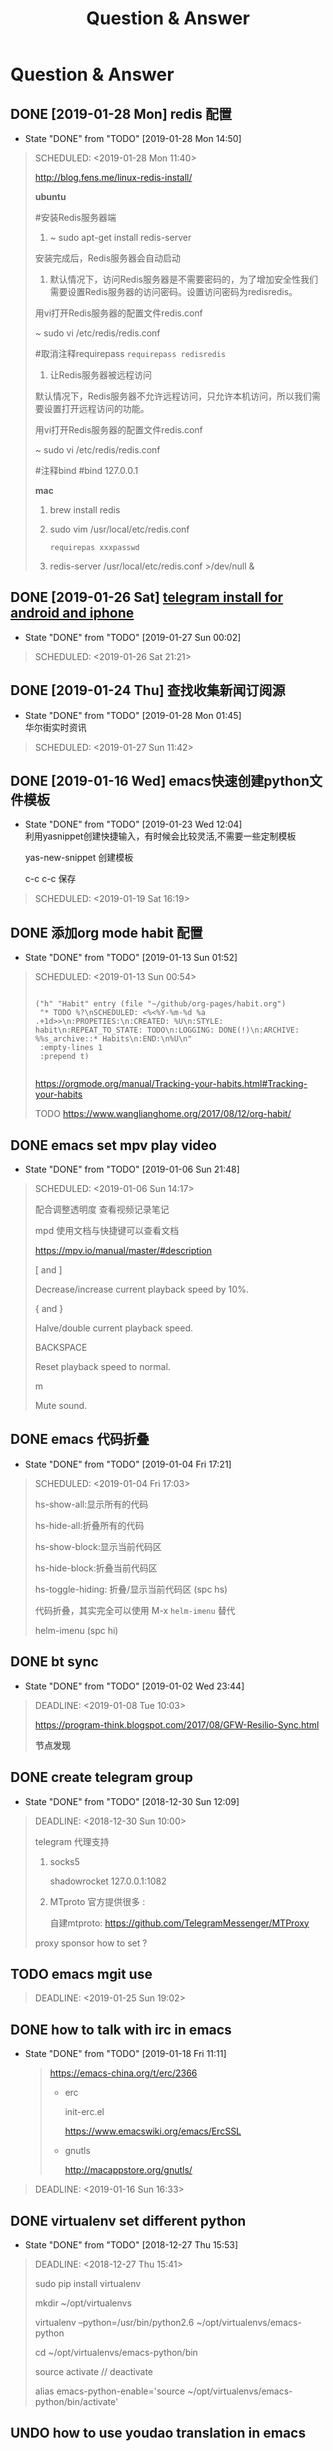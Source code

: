 #+TITLE: Question & Answer
* Question & Answer
** DONE [2019-01-28 Mon] redis 配置
   CLOSED: [2019-01-28 Mon 14:50]
   - State "DONE"       from "TODO"       [2019-01-28 Mon 14:50]
   #+BEGIN_QUOTE
   SCHEDULED: <2019-01-28 Mon 11:40>

   http://blog.fens.me/linux-redis-install/

*ubuntu*   

#安装Redis服务器端
  
1. ~ sudo apt-get install redis-server

安装完成后，Redis服务器会自动启动

2. 默认情况下，访问Redis服务器是不需要密码的，为了增加安全性我们需要设置Redis服务器的访问密码。设置访问密码为redisredis。

用vi打开Redis服务器的配置文件redis.conf

~ sudo vi /etc/redis/redis.conf

#取消注释requirepass  =requirepass redisredis=

3. 让Redis服务器被远程访问

默认情况下，Redis服务器不允许远程访问，只允许本机访问，所以我们需要设置打开远程访问的功能。

用vi打开Redis服务器的配置文件redis.conf

~ sudo vi /etc/redis/redis.conf

#注释bind  #bind 127.0.0.1

*mac*

1. brew install redis

2. sudo vim  /usr/local/etc/redis.conf
   
   =requirepas xxxpasswd=

3. redis-server /usr/local/etc/redis.conf >/dev/null &

   
 
   #+END_QUOTE
** DONE [2019-01-26 Sat] [[file:note/user-help.org][telegram install for android and iphone]]
   CLOSED: [2019-01-27 Sun 00:02]
   - State "DONE"       from "TODO"       [2019-01-27 Sun 00:02]
   #+BEGIN_QUOTE
   SCHEDULED: <2019-01-26 Sat 21:21>

   #+END_QUOTE
** DONE [2019-01-24 Thu] 查找收集新闻订阅源
   CLOSED: [2019-01-28 Mon 01:45]
   - State "DONE"       from "TODO"       [2019-01-28 Mon 01:45] \\
     华尔街实时资讯
   #+BEGIN_QUOTE
   SCHEDULED: <2019-01-27 Sun 11:42>
 
   #+END_QUOTE

** DONE [2019-01-16 Wed] emacs快速创建python文件模板
   CLOSED: [2019-01-23 Wed 12:04]
   - State "DONE"       from "TODO"       [2019-01-23 Wed 12:04] \\
     利用yasnippet创建快捷输入，有时候会比较灵活,不需要一些定制模板
     
     yas-new-snippet 创建模板

     c-c c-c 保存
     
   #+BEGIN_QUOTE
   SCHEDULED: <2019-01-19 Sat 16:19>
 
   #+END_QUOTE
** DONE 添加org mode habit 配置
   CLOSED: [2019-01-13 Sun 01:52]
   - State "DONE"       from "TODO"       [2019-01-13 Sun 01:52]
   #+BEGIN_QUOTE
   SCHEDULED: <2019-01-13 Sun 00:54>
   #+BEGIN_SRC elisp

           ("h" "Habit" entry (file "~/github/org-pages/habit.org")
            "* TODO %?\nSCHEDULED: <%<%Y-%m-%d %a .+1d>>\n:PROPETIES:\n:CREATED: %U\n:STYLE: habit\n:REPEAT_TO_STATE: TODO\n:LOGGING: DONE(!)\n:ARCHIVE: %%s_archive::* Habits\n:END:\n%U\n"
            :empty-lines 1
            :prepend t)

   #+END_SRC

   https://orgmode.org/manual/Tracking-your-habits.html#Tracking-your-habits

   TODO https://www.wanglianghome.org/2017/08/12/org-habit/
 
   #+END_QUOTE
** DONE emacs set mpv play video
   CLOSED: [2019-01-06 Sun 21:48]
   - State "DONE"       from "TODO"       [2019-01-06 Sun 21:48]
   #+BEGIN_QUOTE
   SCHEDULED: <2019-01-06 Sun 14:17>

   配合调整透明度 查看视频记录笔记
   
   mpd 使用文档与快捷键可以查看文档
   
   https://mpv.io/manual/master/#description


   [ and ]

   Decrease/increase current playback speed by 10%.

   { and }
   
   Halve/double current playback speed.

   BACKSPACE

   Reset playback speed to normal.

   m
   
   Mute sound.

 
   #+END_QUOTE
** DONE emacs 代码折叠
   CLOSED: [2019-01-04 Fri 17:21]
   - State "DONE"       from "TODO"       [2019-01-04 Fri 17:21]
   #+BEGIN_QUOTE
   SCHEDULED: <2019-01-04 Fri 17:03>

   hs-show-all:显示所有的代码

   hs-hide-all:折叠所有的代码

   hs-show-block:显示当前代码区

   hs-hide-block:折叠当前代码区

   hs-toggle-hiding: 折叠/显示当前代码区 (spc hs)

   代码折叠，其实完全可以使用 M-x =helm-imenu= 替代

   helm-imenu (spc hi)


 
   #+END_QUOTE
** DONE bt sync 
   CLOSED: [2019-01-02 Wed 23:44]
   - State "DONE"       from "TODO"       [2019-01-02 Wed 23:44]
   #+BEGIN_QUOTE
   DEADLINE: <2019-01-08 Tue 10:03>
   
   https://program-think.blogspot.com/2017/08/GFW-Resilio-Sync.html 
   
   *节点发现*
   * Tracker Server（追踪服务器）

   * DHT 网络

   * Predefined Hosts

   *Resilio Sync 国内使用*

   proxifiter 代理能够访问一下两个节点：

   target host :

   173.244.217.42

   209.95.56.60

   #+END_QUOTE
** DONE create telegram group
   CLOSED: [2018-12-30 Sun 12:09]
   - State "DONE"       from "TODO"       [2018-12-30 Sun 12:09]
   #+BEGIN_QUOTE
   DEADLINE: <2018-12-30 Sun 10:00>

   telegram 代理支持

   1. socks5

      shadowrocket 127.0.0.1:1082
   2. MTproto
      官方提供很多 :

      自建mtproto: https://github.com/TelegramMessenger/MTProxy

   proxy sponsor how to set ?

   
   #+END_QUOTE
** TODO emacs mgit use
   #+BEGIN_QUOTE
   DEADLINE: <2019-01-25 Sun 19:02>
 
   #+END_QUOTE
** DONE how to talk with irc in emacs
   CLOSED: [2019-01-18 Fri 11:11]
   
   - State "DONE"       from "TODO"       [2019-01-18 Fri 11:11] \\

     #+BEGIN_QUOTE
     https://emacs-china.org/t/erc/2366

   - erc

    init-erc.el
    
    https://www.emacswiki.org/emacs/ErcSSL
    
   - gnutls
     
     http://macappstore.org/gnutls/
     #+END_QUOTE



 #+BEGIN_QUOTE
 DEADLINE: <2019-01-16 Sun 16:33>
 
  #+END_QUOTE
** DONE virtualenv set different python 
   CLOSED: [2018-12-27 Thu 15:53]
   - State "DONE"       from "TODO"       [2018-12-27 Thu 15:53]
 #+BEGIN_QUOTE
 DEADLINE: <2018-12-27 Thu 15:41>

sudo pip install virtualenv

mkdir ~/opt/virtualenvs 
 
virtualenv --python=/usr/bin/python2.6 ~/opt/virtualenvs/emacs-python

cd ~/opt/virtualenvs/emacs-python/bin

source activate // deactivate

alias emacs-python-enable='source ~/opt/virtualenvs/emacs-python/bin/activate'

  #+END_QUOTE
** UNDO how to use youdao translation in emacs
   CLOSED: [2018-12-28 Fri 13:09] DEADLINE: <2018-12-28 Fri>
   - State "UNDO"       from "TODO"       [2018-12-28 Fri 13:09]
 #+BEGIN_QUOTE

 https://github.com/xuchunyang/youdao-dictionary.el
 
 #+END_QUOTE
** DONE how to use emacs to program python
   CLOSED: [2018-12-28 Fri 16:44] DEADLINE: <2018-12-28 Fri>
   - State "DONE"       from "TODO"       [2018-12-28 Fri 16:44]
   #+BEGIN_QUOTE

http://wikemacs.org/wiki/Python#A_Hydra_to_choose_what_tests_to_run.2C_navigate_errors_and_switch_to_the_console

https://wdicc.com/emacs-as-python-ide/
1. elpy

   pip install jedi flake8 autopep8
   
  *静态代码检测:*

  Flake8 是由Python官方发布的一款辅助检测Python代码是否规范的工具
    
  *格式化代码*

  YAPF (Yet Another Python Formatter)是Google开源的一个用来格式化Python代码的工具.
  
  支持2种代码规范 (PEP8 Google style)

  Black，号称不妥协的代码格式化工具，因为它检测到不符合规范的代码风格直接就帮你全部格式化好，

  根本不需要你确定，直接替你做好决定

  M-x elpy-config

  https://github.com/jorgenschaefer/elpy/wiki/Configuration

  pip install yapf 
   
  M-x elpy-format-code (, r f)

  #+BEGIN_SRC elisp 

(when (require 'elpy nil t)
  (elpy-enable)
  (pyvenv-activate "~/opt/virtualenvs/emacs-python")
)


(defun goto-def-or-rgrep ()
  "Go to definition of thing at point or do an rgrep in project if that fails"
  (interactive)
  (condition-case nil (elpy-goto-definition)
    (error (elpy-rgrep-symbol (thing-at-point 'symbol)))))

(define-key elpy-mode-map (kbd "M-.") 'goto-def-or-rgrep)

(add-hook 'python-mode-hook 'jedi:setup)
(setq jedi:complete-on-dot t)                 ; optional
   #+END_SRC

  https://elpy.readthedocs.io/en/latest/introduction.html

2. How do use Emacs to look up a function in Python?
   
   =M-.= like pycharm
   
   =c-c c-d= elpy-doc 查看函数文档
   
 
##videos must be used with an image..so when image is clicked video starts
[[link of the video][file:link of the image]
  #+END_QUOTE

** TODO 2019年度计划
   DEADLINE: <2018-12-31 Mon>
   1. 每月坚持读完一本技术书籍,每天都要读书
   2. 每周坚持锻炼一次,早睡早起,避免过劳死
   3. 每周听一个专辑,看两部电影,同步更新sync
   4. 每月抽出时间出去游玩一次

** DONE how to hook pomodoro
   CLOSED: [2018-12-28 Fri 13:17]

   - State "DONE"       from "TODO"       [2018-12-28 Fri 13:17]
   #+BEGIN_QUOTE
   #+BEGIN_SRC elisp

   (require 'pomodoro)

   (eval-after-load 'pomodoro
     '(progn
        (setq pomodoro-break-time 2)
        (setq pomodoro-long-break-time 5)
        (setq pomodoro-work-time 25)
        (pomodoro-add-to-mode-line)
        (setq-default mode-line-frmat
                 (cons '(pomodoro-mode-line-string pomodoro-mode-line-string)
                       mode-line-format))))
   #+END_SRC

   M-x  customize-group config =/usr/bin/afplay game_win.wav path=

   在 =pomodoro.el= 中修改pomodoro-start和pomodoro-stop函数
   添加
   #+BEGIN_SRC 
    (play-pomodoro-work-sound)
    (play-pomodoro-break-sound)
   #+END_SRC

   临时修改了原函数,lisp如何hook?

   #+END_QUOTE
** DONE emacs org-pomodoro install
   CLOSED: [2018-12-26 Wed 16:20] DEADLINE: <2018-12-28 Fri>
   - State "DONE"       from "TODO"       [2018-12-26 Wed 16:20] \\
     org-pomodoro 过于臃肿，喜欢满足基本功能的pomodoro，我只需要定时+播放提示音乐功能
** DONE mac sock to http proxy
   CLOSED: [2018-12-26 Wed 16:43]
   - State "DONE"       from "TODO"       [2018-12-26 Wed 16:43]
   #+BEGIN_QUOTE
You can install it with brew:

=brew install polipo=
And open a config file:

vim ~/.poliporc
Fill it with the content:

#+BEGIN_SRC 
# your SOCKS local port
socksParentProxy = 127.0.0.1:1080
socksProxyType = socks5

# default port is 8123
proxyAddress = '::0'
proxyPort = 8888 
#+END_SRC

Start polipo with polipo -c ~/.poliporc and now polipo established a http proxy based on your socks5 proxy.

后来发现shadowsocks自动开启了，socks5和http代理 伪需求了
   #+END_QUOTE
** DONE learn more form emacs itself
   CLOSED: [2018-12-22 Sat 19:50]
   
   - State "DONE"       from "TODO"       [2018-12-22 Sat 19:50]
   #+BEGIN_QUOTE
   =c-h c-f= :: find-function

   =c-h c-v= :: find-variables

   =c-h c-k= :: find-function-no-key
   
   #+BEGIN_SRC lisp
   (global-set-key (kdb "C-h C-f") 'find-function)
   (global-set-key (kdb "C-h C-v") 'find-variable)
   (global-set-key (kdb "C-h C-k") 'find-function-on-key)
   #+END_SRC
   
   =M-x info= 学习emacs技巧
   
   #+END_QUOTE
** DONE emacs 截图
   CLOSED: [2019-01-07 Mon 00:33] SCHEDULED: <2018-12-31 Mon>
   - State "DONE"       from "TODO"       [2019-01-07 Mon 00:33]
   #+BEGIN_QUOTE

   http://blog.binchen.org/posts/how-to-take-screen-shot-for-business-people-efficiently-in-emacs.html

    参考陈斌的思路，mac上创建截图后，复制绝对路径到剪切板,然后调用elisp函数读取粘贴板写入org-mode文件内

    #+BEGIN_SRC elisp
    (defun my-gclip ()
      (local-require 'simpleclip)
      (cond
       (simpleclip-works
        (simpleclip-get-contents))
       ((eq system-type 'darwin)
        (with-output-to-string
          (with-current-buffer standard-output
            (call-process "/usr/bin/pbpaste" nil t nil "-Prefer" "txt"))))
       ((eq system-type 'cygwin)
        (with-output-to-string
          (with-current-buffer standard-output
            (call-process "getclip" nil t nil))))
       ((memq system-type '(gnu gnu/linux gnu/kfreebsd))
        (let* ((powershell-program (executable-find "powershell.exe")))
          (cond
           (powershell-program
            ;; PowerLine adds extra white space character at the end of text
            (s-trim-right
             (with-output-to-string
               (with-current-buffer standard-output
                 (call-process powershell-program nil t nil "-command" "Get-Clipboard")))))
           (t
            (with-output-to-string
              (with-current-buffer standard-output
                (call-process "xsel" nil t nil "--clipboard" "--output")))))))))


    (defun insert-file-link-from-clipboard ()
      "Make sure the full path of file exist in clipboard.
    This command will convert full path into relative path.
    Then insert it as a local file link in `org-mode'."
      (interactive)
      (insert "#+ATTR_HTML: :width 30% :height 30% \n")
      (insert (format "[[file:%s]]" (file-relative-name (my-gclip)))))

    #+END_SRC

    
    mac 截图复制绝对路径到剪切板
   
   https://apple.stackexchange.com/questions/115999/take-screenshot-and-copy-its-file-path-to-clipboard

   
   =f=~/Desktop/$(date +%Y%m%d%H%M%S).png && screencapture -i $f && printf %s $f  | pbcopy=


   *使用Automator创建workflow service*

   #+BEGIN_SRC 
   f=~/github/org-pages/images/screenshot/$(date +%Y%m%d%H%M%S).png
   screencapture -i $f
   osascript -e 'set the clipboard to POSIX file "'$f'"'
   #+END_SRC
      
   #+ATTR_HTML: :width 30% :height 30% 
   [[file:images/screenshot/20190107000944.png]]

   Then give the service a keyboard shortcut from System Preferences

   =ctrl + shift + command + p=

   #+ATTR_HTML: :width 30% :height 30% 
   [[file:images/screenshot/20190107003054.png]]
   
   #+END_QUOTE
** DONE emacs 使用 mpd /mpc 听音乐
   CLOSED: [2018-12-19 Wed 20:07]
   - State "DONE"       from "TODO"       [2018-12-19 Wed 20:07]
#+BEGIN_QUOTE

*install mpd* ::

 https://computingforgeeks.com/install-configure-mpd-ncmpcpp-macos/

 Start mpd service using the command:

 =$ mpd=

 Mpd process can be killed by running the command.

 =$ mpd --kill=

 To update mpd, execute the command,

 =$ mpd update=

*install mpc-client* ::

 brew install mpc
   
 =mpc search any  taylor | mpc add taylor-1989=

 =mpc help=

*mpc command keywords* :: 

    #+BEGIN_VERSE
    
    mpc的常用参数：
    mpc add 添加歌曲到播放列表
    mpc listall|mpc add 可以把所有歌曲都添加到当前的播放列表
    mpc listall 可以列出所有的歌曲
    mpc playlist 查看当前播放列表
    mpc 查看当前播放歌曲的信息
    mpc play 播放
    mpc pause 暂停
    mpc stop 停止
    mpc next 播放下一首
    mpc prev 播放前一首
    mpc repeat on 启用重复播放
    mpc random on 启用随机播放
    mpc play 18 播放列表中第18首
    mpc search filename 可以按文件名查找
    mpc search artist 可以按歌手查找
    mpc search title 可以按歌曲名查找
    音量调节：
    mpc volume +20
    mpc volume -20
    #+END_VERSE
    
    https://www.mankier.com/1/mpc#Commands-Sticker_Commands

*emms as mpc config* ::
    #+BEGIN_SRC 
;;;;;;;;;;;;;;;;;;;;;;;;;;;;;;;;;;;;;;;;;;;;;;;;;;;;;;;;;;;;;;;;;;;;;;;;;;;;;;
;;
;; emms mpd config 
;;
;;;;;;;;;;;;;;;;;;;;;;;;;;;;;;;;;;;;;;;;;;;;;;;;;;;;;;;;;;;;;;;;;;;;;;;;;;;;;;;;

(setq emms-player-list '(emms-player-mpd))
(setq emms-player-mpd-server-name "localhost")
(setq emms-player-mpd-server-port "6600")
(setq emms-info-functions '(emms-info-mpd))
(setq emms-volume-change-function 'emms-volume-mpd-change)


;;;emms快捷键设置
(global-set-key (kbd "C-c e b") 'emms-smart-browse)
(global-set-key (kbd "C-c e r") 'emms-player-mpd-update-all-reset-cache)
(global-set-key (kbd "C-c e l") 'emms-playlist-mode-go)
(global-set-key (kbd "C-c e n") 'emms-next)
(global-set-key (kbd "C-c e p") 'emms-previous)
(global-set-key (kbd "C-c e s") 'emms-pause)

(defun mpd/start-music-daemon ()
  "Start MPD, connects to it and syncs the metadata cache."
  (interactive)
  (shell-command "mpd")
  (mpd/update-database)
  (emms-player-mpd-connect)
  (emms-cache-set-from-mpd-all)
  (message "MPD Started!"))
(global-set-key (kbd "C-c m c") 'mpd/start-music-daemon)

(defun mpd/kill-music-daemon ()
  "Stops playback and kill the music daemon."
  (interactive)
  (emms-stop)
  (call-process "killall" nil nil nil "mpd")
  (message "MPD Killed!"))
(global-set-key (kbd "C-c m k") 'mpd/kill-music-daemon)

(defun mpd/update-database ()
  "Updates the MPD database synchronously."
  (interactive)
  (call-process "mpc" nil nil nil "update")
  (message "MPD Database Updated!"))
(global-set-key (kbd "C-c m u") 'mpd/update-database)
    
    #+END_SRC

    使用emms-smart-browse操作playlist 

    emms-add-directory-tree 添加内容到播放列表

    emms-smart-browse ? 使用效果不佳

    emms-player-mpd-connect 获取最新mpc命令行下更新的播放列表

    emms-playlist-clear 清除播放列表
     
    ---

    每次添加新专辑需要更新playlist
    
    shell下: mpc clear && mpc ls | mpc add 添加所有到播放列表
    
    emacs下： emms-playlist-clear && emms-player-mpd-connect

#+END_QUOTE
   
** DONE arch 系统剪切板调用
   CLOSED: [2018-12-19 Wed 20:07]
   - State "DONE"       from "TODO"       [2018-12-19 Wed 20:07]
#+BEGIN_QUOTE
=c-;= 方便调用
#+END_QUOTE
** DONE arch 安装teamviewer
   CLOSED: [2018-12-12 Wed 15:57]
   - State "DONE"       from "TODO"       [2018-12-12 Wed 15:57]
#+BEGIN_QUOTE
=sudo pacman -Sy teamviewer=

版本14 无法运行

版本12 安装[[https://linuxhint.com/install_teamviewer_arch_linux/][参考]] ,运行teamviewer需要启动下面deamon进程

#+BEGIN_SRC 
sudo systemctl status teamviewerd
sudo systemctl enable teamviewerd

#+END_SRC
#+END_QUOTE
** DONE emacs快速注释快捷键
   CLOSED: [2018-12-12 Wed 17:20]
   - State "DONE"       from "TODO"       [2018-12-12 Wed 17:20]
#+BEGIN_QUOTE
   vim 的多行选择I失效
   
   =M-;= 注释/反注释选中的行

#+END_QUOTE
   
** DONE emacs指定模板创建文件
   CLOSED: [2019-01-23 Wed 16:30] SCHEDULED: <2019-01-21 Tue>
   - State "DONE"       from "TODO"       [2019-01-23 Wed 16:30]
   #+BEGIN_QUOTE
   yasnippet do anything
   #+END_QUOTE
** DONE emacs配置做软链到工作目录
   CLOSED: [2018-12-18 Tue 13:13]

   =ln -s=
** DONE 如何使用emms看视频？
   CLOSED: [2018-12-19 Wed 16:16]
   - State "DONE"       from "TODO"       [2018-12-19 Wed 16:16]
   - State "TODO"       from "DONE"       [2018-12-13 Thu 14:56]
   - State "DONE"       from "TODO"       [2018-12-12 Wed 21:55]
   #+BEGIN_QUOTE
   mplayer
  
   find /music/ -type f  | egrep '\.(mp3|ape)$' > /tmp/mylist.txt

   mplayer -playlist  /tmp/mylist.txt

   emms 快捷键
   #+BEGIN_SRC 
   (global-set-key (kbd "C-c e l") 'emms-playlist-mode-go)
   (global-set-key (kbd "C-c e s") 'emms-start)
   (global-set-key (kbd "C-c e e") 'emms-stop)
   (global-set-key (kbd "C-c e n") 'emms-next)
   (global-set-key (kbd "C-c e p") 'emms-pause)
   (global-set-key (kbd "C-c e f") 'emms-play-playlist)
   (global-set-key (kbd "C-c e o") 'emms-play-file)
   (global-set-key (kbd "C-c e d") 'emms-play-directory-tree)
   (global-set-key (kbd "C-c e a") 'emms-add-directory-tree)
   #+END_SRC

   #+END_QUOTE

** DONE emacs如何处理博文头部尾部嵌套跳转页问题
   CLOSED: [2019-01-25 Fri 11:48] SCHEDULED: <2019-01-23 Tue>
   - State "DONE"       from "TODO"       [2019-01-25 Fri 11:48]
   #+BEGIN_QUOTE
   作者写的很详细，参考解决此问题

   http://www.langdebuqing.com/emacs%20notebook/%E6%90%AD%E5%BB%BA%E6%88%91%E7%9A%84%E7%AC%94%E8%AE%B0%E7%B3%BB%E7%BB%9F.html
   
   #+BEGIN_VERSE
   │── templates                # html 模版目录。导出 html 时会根据相关配置把这些模版放到 html 的合适位置。生产环境使用该目录n
   │   ├── html-head.html       # html head
   │   ├── postamble.html       # 放到 html 的尾部
   │   └── preamble.html        # 放到 html 的开始部分
   #+END_VERSE

   #+END_QUOTE
** TODO 推荐系统引擎 apache mahout  
   SCHEDULED: <2019-01-29 Wed>
** TODO org-mode 导出中文pdf文件
   SCHEDULED: <2019-01-29 Wed>
** DONE 如何publish的时候直接push html到发布分支? 
   CLOSED: [2019-01-11 Fri 10:05] SCHEDULED: <2019-01-19 Sat>
   - State "DONE"       from "TODO"       [2019-01-11 Fri 10:05]
** DONE org-mode capture倒序添加新的task
   CLOSED: [2018-12-11 Tue 21:41]
   - State "DONE"       from "TODO"       [2018-12-11 Tue 21:41]
   #+BEGIN_QUOTE
   =prepend= 前置函数配置后即可,[[https://orgmode.org/manual/Template-elements.html#Template-elements][官方文档]]中提到14个参数
   #+BEGIN_SRC 
        ("r" "Read" entry (file+headline "~/github/org-pages/read.org" "Reading List")
         "* TODO  %?\n  %i\n"
         :prepend t)
   #+END_SRC
   #+END_QUOTE

   [[http://www.zmonster.me/2018/02/28/org-mode-capture.html][org-mode capture 文章]]
   
** DONE org-mode table中英文对齐问题
  CLOSED: [2018-11-09 Fri 12:35]
   - State "DONE"       from              [2018-11-09 Fri 12:35]
   #+BEGIN_QUOTE
   只需要设置org-table的字体为等宽字体
   #+BEGIN_SRC 
   ;; Org table font
   (custom-set-faces
   '(org-table ((t (:family "Ubuntu Mono derivative Powerline")))))
   #+END_SRC
   安装Ubuntu Mono derivative Powerline
   : git clone https://aur.archlinux.org/ttf-ubuntu-mono-derivative-powerline-git.git
   : makepkg -Acs
   : sudo pacman -U *.tar.xz
   #+END_QUOTE
** DONE 连接远程主机emacs alt键失灵问题
   CLOSED: [2018-11-09 Fri 12:35]
   #+BEGIN_QUOTE
   主要是因为xshell的配置问题

   文件-->属性-->终端-->键盘-->元(meta)键仿真 
   
   #+END_QUOTE
** DONE 远程开发代码备份与调用远程开发环境
   CLOSED: [2018-11-14 Wed 10:07]
  - State "DONE"       from "TODO"       [2018-11-14 Wed 10:07]
  #+BEGIN_QUOTE
简单说,win7环境下使用idea开发java，python,但是我想将代码自动同步到ubuntu上做备份;同时,python的运行环境使用vmware的ubuntu上的多版本python环境,实现本地使用idea开发，代码运行在远端linux上,当然java还是使用的物理机安装的环境

查看了下资料，idea官方说明有 [[http://www.jetbrains.com/help/idea/2017.1/remote-host-tool-window.html][sftp ]]这个功能,创建sftp服务连接 
=tool -> deployment -> +=

1. 本地开发的java项目备份到远端linux目录

   RemoteHost内配置好mappings，本地项目备份到ubuntu的路径
      
   右键项目Upload to 服务器

2. 使用linux python环境 写python项目

   =F4 -> project -> +  -> add remote=
      
   只需要本地开发编码不报错，运行可以同步到服务器运行
  
  #+END_QUOTE
** DONE emacs数据恢复问题
  CLOSED: [2018-11-14 Wed 10:08]
  - State "DONE"       from "TODO"       [2018-11-14 Wed 10:08]
  #+BEGIN_QUOTE
  =c-x u= 解决问题
  #+END_QUOTE
** DONE github git push 一直无响应
   CLOSED: [2018-12-07 Fri 13:18]
   - State "DONE"       from "TODO"       [2018-12-07 Fri 13:18]
    
  #+BEGIN_QUOTE
  github dns解析地址有问题

  /etc/hosts 配置下github的主机地址
  
  =192.30.253.113 github.com=

  #+END_QUOTE
    
** DONE ssh Permission denied (publickey)
   CLOSED: [2018-11-28 Wed 11:44]

   #+BEGIN_QUOTE
   在目标主机的 =/.ssh/authorized_keys= 文件内，添加id_rsa.pub
   #+END_QUOTE

** DONE arch下载百度云大文件
   CLOSED: [2018-11-29 Thu 14:47]
   - State "DONE"       from "TODO"       [2018-11-29 Thu 14:47]
     
   #+BEGIN_QUOTE
   [[https://github.com/iikira/BaiduPCS-Go][go实现的百度云大文件下载]] 使用文档很详细
   #+END_QUOTE

** DONE [[file:note/emacs-w3m.org][emacs快速调用chrome或者emacs-w3m打开链接]]
   CLOSED: [2018-12-07 Fri 11:57]

   - State "DONE"       from "TODO"       [2018-12-07 Fri 11:57]

** DONE org-mode 自动显示图片
   CLOSED: [2018-12-07 Fri 13:10]

   - State "DONE"       from "TODO"       [2018-12-07 Fri 13:10]
#+BEGIN_QUOTE

   M-x =org-toggle-inline-images= 参数用来控制org-mode图片显示

   快捷键 c-c c-x c-v

   ;配置图片默认显示大小

   =(setq org-image-actual-width 300)=

   [[file:images/index-0.jpg]]

   =c-c c-l= 修改url链接地址

#+END_QUOTE

** DONE 不重启emacs如何重新加载配置
   CLOSED: [2018-12-07 Fri 13:09]
   
   - State "DONE"       from "TODO"       [2018-12-07 Fri 13:09]
#+BEGIN_QUOTE
   M-x =eval-buffer=
#+END_QUOTE
  
** DONE rabbitmq队列数据量堆积过多，服务不正常问题解决?
   CLOSED: [2018-12-10 Mon 16:36]
   - State "DONE"       from "TODO"       [2018-12-10 Mon 16:36]
   #+BEGIN_QUOTE
   rabbitmq 队列数据堆积过多，导致queue无法取,只能写入，队列无法删除等诡异问题
   
   这里直接删除堆积的大量数据
   
   mq数据的存储目录 =var/lib/rabbitmq/mnesia/node_name/msg_stores= 删除数据，重启节点
   #+END_QUOTE
   
** DONE arch install yaourt
   CLOSED: [2018-12-11 Tue 19:03]

   
   - State "DONE"       from "TODO"       [2018-12-11 Tue 19:03]
   #+BEGIN_QUOTE
git clone https://aur.archlinux.org/package-query.git

git clone https://aur.archlinux.org/yaourt.git

makepkg -si

sudo pacman -U *.tar.xz


清华镜像:

使用方法：在 /etc/pacman.conf 文件末尾添加以下两行：

#+BEGIN_SRC 
[archlinuxcn]
Server = https://mirrors.tuna.tsinghua.edu.cn/archlinuxcn/$arch
#+END_SRC

之后安装 archlinuxcn-keyrin 包导入 GPG key。

sudo pacman -Sy yaourt base-devel fakeroot

yaourt -Syu --devel --aur
   #+END_QUOTE
